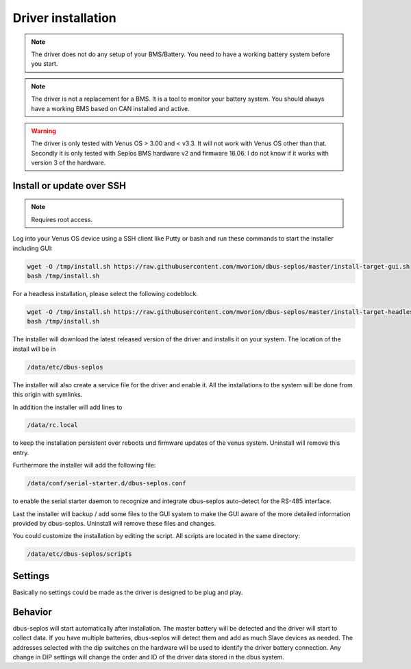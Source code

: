 Driver installation
===================
.. note:: The driver does not do any setup of your BMS/Battery. You need to have
          a working battery system before you start.

.. note:: The driver is not a replacement for a BMS. It is a tool to monitor your
          battery system. You should always have a working BMS based on CAN
          installed and active.

.. warning:: The driver is only tested with Venus OS > 3.00 and < v3.3. It will
             not work with Venus OS other than that. Secondly it is only tested
             with Seplos BMS hardware v2 and firmware 16.06. I do not know if it
             works with version 3 of the hardware.

Install or update over SSH
^^^^^^^^^^^^^^^^^^^^^^^^^^
.. note:: Requires root access.

Log into your Venus OS device using a SSH client like Putty or bash and run
these commands to start the installer including GUI:

.. code-block:: bash

   wget -O /tmp/install.sh https://raw.githubusercontent.com/mworion/dbus-seplos/master/install-target-gui.sh
   bash /tmp/install.sh

For a headless installation, please select the following codeblock.

.. code-block:: bash

   wget -O /tmp/install.sh https://raw.githubusercontent.com/mworion/dbus-seplos/master/install-target-headless.sh
   bash /tmp/install.sh

The installer will download the latest released version of the driver and installs
it on your system. The location of the install will be in

.. code-block:: bash

   /data/etc/dbus-seplos

The installer will also create a service file for the driver and enable it. All
the installations to the system will be done from this origin with symlinks.

In addition the installer will add lines to

.. code-block:: bash

   /data/rc.local

to keep the installation persistent over reboots und firmware updates of the venus
system. Uninstall will remove this entry.

Furthermore the installer will add the following file:

.. code-block:: bash

   /data/conf/serial-starter.d/dbus-seplos.conf

to enable the serial starter daemon to recognize and integrate dbus-seplos
auto-detect for the RS-485 interface.

Last the installer will backup / add some files to the GUI system to make the GUI
aware of the more detailed information provided by dbus-seplos. Uninstall will
remove these files and changes.

You could customize the installation by editing the script. All scripts are located
in the same directory:

.. code-block:: bash

   /data/etc/dbus-seplos/scripts

Settings
^^^^^^^^
Basically no settings could be made as the driver is designed to be plug and play.

Behavior
^^^^^^^^
dbus-seplos will start automatically after installation. The master battery will
be detected and the driver will start to collect data. If you have multiple
batteries, dbus-seplos will detect them and add as much Slave devices as needed.
The addresses selected with the dip switches on the hardware will be used to
identify the driver battery connection. Any change in DIP settings will change
the order and ID of the driver data stored in the dbus system.


